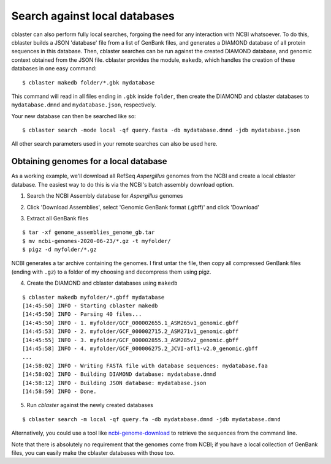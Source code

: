 .. _local:

Search against local databases
==============================

cblaster can also perform fully local searches, forgoing the need for any interaction
with NCBI whatsoever.
To do this, cblaster builds a JSON 'database' file from a list of GenBank files,
and generates a DIAMOND database of all protein sequences in this database.
Then, cblaster searches can be run against the created DIAMOND database, and genomic
context obtained from the JSON file.
cblaster provides the module, ``makedb``, which handles the creation of these databases
in one easy command:

::

  $ cblaster makedb folder/*.gbk mydatabase

This command will read in all files ending in ``.gbk`` inside ``folder``, then create
the DIAMOND and cblaster databases to ``mydatabase.dmnd`` and ``mydatabase.json``,
respectively.

Your new database can then be searched like so:

::

  $ cblaster search -mode local -qf query.fasta -db mydatabase.dmnd -jdb mydatabase.json

All other search parameters used in your remote searches can also be used here.

Obtaining genomes for a local database
--------------------------------------
As a working example, we'll download all RefSeq *Aspergillus* genomes from the NCBI and
create a local cblaster database.
The easiest way to do this is via the NCBI's batch assembly download option.

1. Search the NCBI Assembly database for *Aspergillus* genomes

.. image:: /_static/search.png
  :width: 500
  :alt: Search for Aspergillus assemblies

2. Click 'Download Assemblies', select 'Genomic GenBank format (.gbff)' and click 'Download'

.. image:: /_static/download.png
  :width: 400
  :alt: Download 'Genomic GenBank format (.gbff)' files

3. Extract all GenBank files

::

  $ tar -xf genome_assemblies_genome_gb.tar
  $ mv ncbi-genomes-2020-06-23/*.gz -t myfolder/
  $ pigz -d myfolder/*.gz

NCBI generates a tar archive containing the genomes. I first untar the file, then copy
all compressed GenBank files (ending with ``.gz``) to a folder of my choosing and
decompress them using pigz.

4. Create the DIAMOND and cblaster databases using ``makedb``

::

  $ cblaster makedb myfolder/*.gbff mydatabase
  [14:45:50] INFO - Starting cblaster makedb
  [14:45:50] INFO - Parsing 40 files...
  [14:45:50] INFO - 1. myfolder/GCF_000002655.1_ASM265v1_genomic.gbff
  [14:45:53] INFO - 2. myfolder/GCF_000002715.2_ASM271v1_genomic.gbff
  [14:45:55] INFO - 3. myfolder/GCF_000002855.3_ASM285v2_genomic.gbff
  [14:45:58] INFO - 4. myfolder/GCF_000006275.2_JCVI-afl1-v2.0_genomic.gbff
  ...
  [14:58:02] INFO - Writing FASTA file with database sequences: mydatabase.faa
  [14:58:02] INFO - Building DIAMOND database: mydatabase.dmnd
  [14:58:12] INFO - Building JSON database: mydatabase.json
  [14:58:59] INFO - Done.

5. Run `cblaster` against the newly created databases

::

  $ cblaster search -m local -qf query.fa -db mydatabase.dmnd -jdb mydatabase.dmnd

Alternatively, you could use a tool like `ncbi-genome-download`_ to retrieve the sequences
from the command line.

.. _`ncbi-genome-download`: https://github.com/kblin/ncbi-genome-download

Note that there is absolutely no requirement that the genomes come from NCBI; if you
have a local collection of GenBank files, you can easily make the cblaster databases
with those too.

